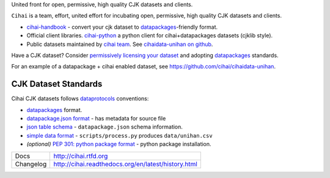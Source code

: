 United front for open, permissive, high quality CJK datasets and clients.

``Cihai`` is a team, effort, united effort for incubating open,
permissive, high quality CJK datasets and clients.

- `cihai-handbook`_ - convert your cjk dataset to `datapackages`_-friendly
  format.
- Official client libraries. `cihai-python`_ a python client for
  cihai+datapackages datasets (cjklib style).
- Public datasets maintained by `cihai team`_. See `cihaidata-unihan on
  github`_.

.. _cihai: https://github.com/cihai/
.. _cihai-handbook: https://github.com/cihai/cihai-handbook
.. _cihai team: https://github.com/cihai?tab=members
.. _cihai-python: https://github.com/cihai/cihai-python
.. _cihaidata-unihan on github: https://github.com/cihai/cihaidata-unihan


Have a CJK dataset? Consider `permissively licensing your dataset`_ and
adopting `datapackages`_ standards.

For an example of a datapackage + cihai enabled dataset, see
https://github.com/cihai/cihaidata-unihan.

CJK Dataset Standards
"""""""""""""""""""""

Cihai CJK datasets follows `dataprotocols`_ conventions:

- `datapackages`_ format.
- `datapackage.json format`_ - has metadata for source file
- `json table schema`_ - ``datapackage.json`` schema information.
- `simple data format`_ - ``scripts/process.py`` produces ``data/unihan.csv``
- *(optional)* `PEP 301: python package format`_ - python package installation.

.. _permissively licensing your dataset: http://cihai.readthedocs.org/en/latest/information_liberation.html

==============  ==========================================================
Docs            http://cihai.rtfd.org
Changelog       http://cihai.readthedocs.org/en/latest/history.html
==============  ==========================================================

.. _BSD: http://opensource.org/licenses/BSD-3-Clause
.. _Documentation: http://cihai.readthedocs.org/en/latest/
.. _Unihan: http://www.unicode.org/charts/unihan.html
.. _dataprotocols: http://dataprotocols.org
.. _datapackages: http://dataprotocols.org/data-packages/
.. _datapackage.json format: https://github.com/datasets/gdp/blob/master/datapackage.json
.. _json table schema: http://dataprotocols.org/json-table-schema/
.. _simple data format: http://data.okfn.org/standards/simple-data-format
.. _PEP 301\: python package format: http://www.python.org/dev/peps/pep-0301/
